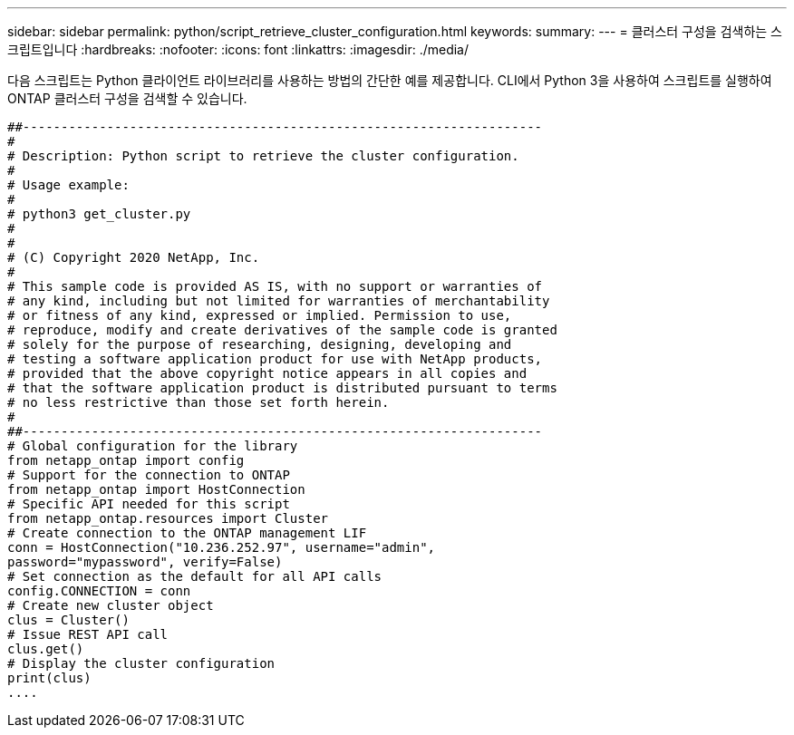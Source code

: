---
sidebar: sidebar 
permalink: python/script_retrieve_cluster_configuration.html 
keywords:  
summary:  
---
= 클러스터 구성을 검색하는 스크립트입니다
:hardbreaks:
:nofooter: 
:icons: font
:linkattrs: 
:imagesdir: ./media/


[role="lead"]
다음 스크립트는 Python 클라이언트 라이브러리를 사용하는 방법의 간단한 예를 제공합니다. CLI에서 Python 3을 사용하여 스크립트를 실행하여 ONTAP 클러스터 구성을 검색할 수 있습니다.

[source, python]
----
##--------------------------------------------------------------------
#
# Description: Python script to retrieve the cluster configuration.
#
# Usage example:
#
# python3 get_cluster.py
#
#
# (C) Copyright 2020 NetApp, Inc.
#
# This sample code is provided AS IS, with no support or warranties of
# any kind, including but not limited for warranties of merchantability
# or fitness of any kind, expressed or implied. Permission to use,
# reproduce, modify and create derivatives of the sample code is granted
# solely for the purpose of researching, designing, developing and
# testing a software application product for use with NetApp products,
# provided that the above copyright notice appears in all copies and
# that the software application product is distributed pursuant to terms
# no less restrictive than those set forth herein.
#
##--------------------------------------------------------------------
# Global configuration for the library
from netapp_ontap import config
# Support for the connection to ONTAP
from netapp_ontap import HostConnection
# Specific API needed for this script
from netapp_ontap.resources import Cluster
# Create connection to the ONTAP management LIF
conn = HostConnection("10.236.252.97", username="admin",
password="mypassword", verify=False)
# Set connection as the default for all API calls
config.CONNECTION = conn
# Create new cluster object
clus = Cluster()
# Issue REST API call
clus.get()
# Display the cluster configuration
print(clus)
....
----
